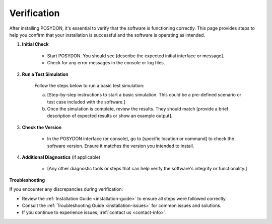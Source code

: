 .. _verification:

Verification
------------

After installing POSYDON, it's essential to verify that the software is functioning correctly. This page provides steps to help you confirm that your installation is successful and the software is operating as intended.

1. **Initial Check**

    - Start POSYDON. You should see [describe the expected initial interface or message].
    - Check for any error messages in the console or log files.

2. **Run a Test Simulation**

    Follow the steps below to run a basic test simulation:

    a. [Step-by-step instructions to start a basic simulation. This could be a pre-defined scenario or test case included with the software.]

    b. Once the simulation is complete, review the results. They should match [provide a brief description of expected results or show an example output].

3. **Check the Version**

    - In the POSYDON interface (or console), go to [specific location or command] to check the software version. Ensure it matches the version you intended to install.

4. **Additional Diagnostics** (if applicable)

    - [Any other diagnostic tools or steps that can help verify the software's integrity or functionality.]

**Troubleshooting**

If you encounter any discrepancies during verification:

- Review the :ref:`Installation Guide <installation-guide>` to ensure all steps were followed correctly.
- Consult the :ref:`Troubleshooting Guide <installation-issues>` for common issues and solutions.
- If you continue to experience issues, :ref:`contact us <contact-info>`.

